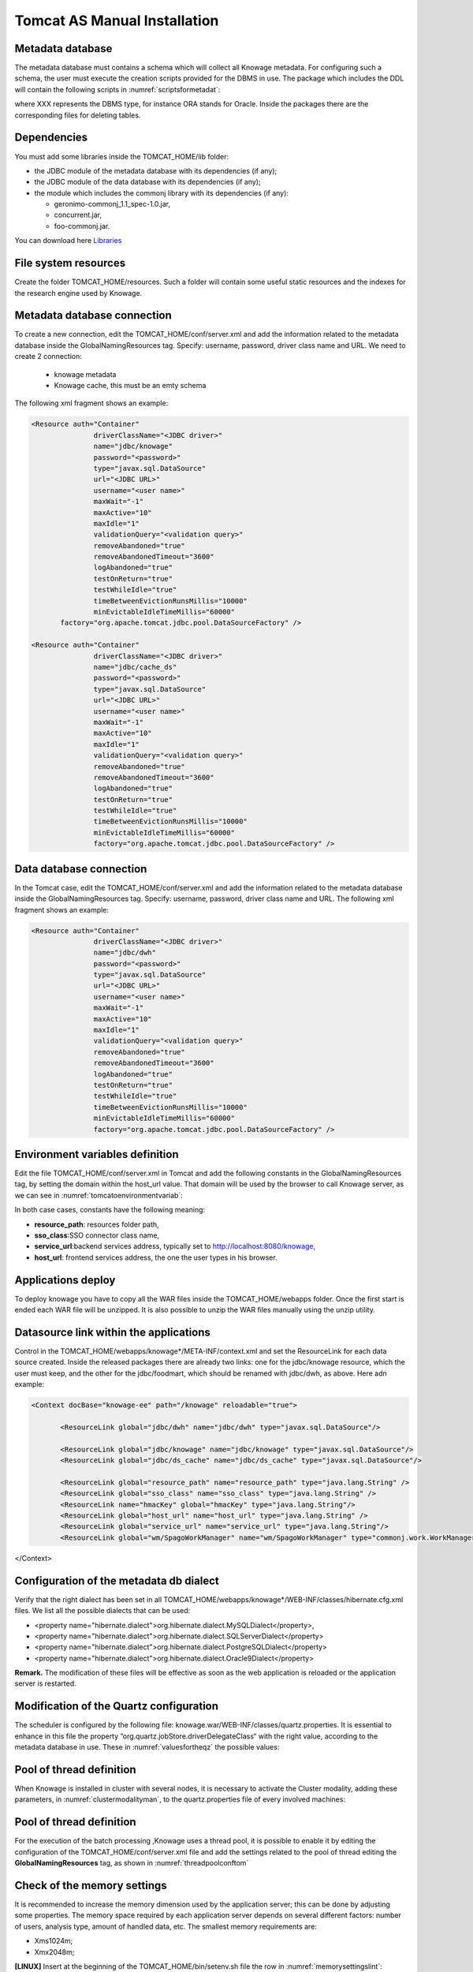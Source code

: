 

Tomcat AS Manual Installation
==========================

Metadata database
-------------------

The metadata database must contains a schema which will collect all Knowage metadata. For configuring such a schema, the user must execute the creation scripts provided for the DBMS in use. The package which includes the DDL will contain the following scripts in :numref:`scriptsformetadat`:

.. _scriptsformetadat:
.. code-block:: bash
        :linenos:
        :caption: Scripts for metadata schema.
 
        XXX_create.sql                                            
        XXX_create_quartz_schema.sql

where XXX represents the DBMS type, for instance ORA stands for Oracle. Inside the packages there are the corresponding files for deleting tables.

Dependencies
-------------------
You must add some libraries inside the TOMCAT_HOME/lib folder:

-  the JDBC module of the metadata database with its dependencies (if any);
-  the JDBC module of the data database with its dependencies (if any);
-  the module which includes the commonj library with its dependencies (if any):

   -  geronimo-commonj_1.1_spec-1.0.jar,
   -  concurrent.jar,
   -  foo-commonj.jar.
   
You can download here `Libraries <media/lib.zip>`_




File system resources
---------------------

Create the folder TOMCAT_HOME/resources. Such a folder will contain some useful static resources and the indexes for the research engine used by Knowage.



Metadata database connection
----------------------------
To create a new connection, edit the TOMCAT_HOME/conf/server.xml and add the information related to the metadata database inside the GlobalNamingResources tag. Specify: username, password, driver class name and URL. 
We need to create 2 connection:
   - knowage metadata 
   - Knowage cache, this must be an emty schema

The following xml fragment shows an example:

.. code-block:: xml

 <Resource auth="Container" 
		driverClassName="<JDBC driver>" 
		name="jdbc/knowage"
		password="<password>" 
		type="javax.sql.DataSource" 
		url="<JDBC URL>" 
		username="<user name>"
		maxWait="-1" 
		maxActive="10" 
		maxIdle="1" 
		validationQuery="<validation query>" 
		removeAbandoned="true" 
		removeAbandonedTimeout="3600" 
		logAbandoned="true" 
		testOnReturn="true" 
		testWhileIdle="true" 
		timeBetweenEvictionRunsMillis="10000" 
		minEvictableIdleTimeMillis="60000" 
	factory="org.apache.tomcat.jdbc.pool.DataSourceFactory" />   

 <Resource auth="Container" 
		driverClassName="<JDBC driver>" 
		name="jdbc/cache_ds"
		password="<password>" 
		type="javax.sql.DataSource" 
		url="<JDBC URL>" 
		username="<user name>"
		maxWait="-1" 
		maxActive="10" 
		maxIdle="1" 
		validationQuery="<validation query>" 
		removeAbandoned="true" 
		removeAbandonedTimeout="3600" 
		logAbandoned="true" 
		testOnReturn="true" 
		testWhileIdle="true" 
		timeBetweenEvictionRunsMillis="10000" 
		minEvictableIdleTimeMillis="60000" 
		factory="org.apache.tomcat.jdbc.pool.DataSourceFactory" />

Data database connection
------------------------
In the Tomcat case, edit the TOMCAT_HOME/conf/server.xml and add the information related to the metadata database inside the GlobalNamingResources tag. Specify: username, password, driver class name and URL. 
The following xml fragment shows an example:

.. code-block:: xml

 <Resource auth="Container" 
		driverClassName="<JDBC driver>" 
		name="jdbc/dwh"
		password="<password>" 
		type="javax.sql.DataSource" 
		url="<JDBC URL>" 
		username="<user name>"
		maxWait="-1" 
		maxActive="10" 
		maxIdle="1" 
		validationQuery="<validation query>" 
		removeAbandoned="true" 
		removeAbandonedTimeout="3600" 
		logAbandoned="true" 
		testOnReturn="true" 
		testWhileIdle="true" 
		timeBetweenEvictionRunsMillis="10000" 
		minEvictableIdleTimeMillis="60000" 
		factory="org.apache.tomcat.jdbc.pool.DataSourceFactory" />


Environment variables definition
--------------------------------
Edit the file TOMCAT_HOME/conf/server.xml in Tomcat and add the following constants in the GlobalNamingResources tag, by setting the domain within the host_url value. That domain will be used by the browser to call Knowage server, as we can see in :numref:`tomcatoenvironmentvariab`:

.. _tomcatoenvironmentvariab:
.. code-block:: xml
        :linenos:
        :caption: Tomcat environment variables configuration.

        <Environment name="resource_path" type="java.lang.String" value="${catalina.home}/resources"/>                 
                                                                                                                
        <Environment name="sso_class" type="java.lang.String" value="it.eng.spagobi.services.common.FakeSsoService"/> 
                                                                                                                
        <Environment name="service_url" type="java.lang.String" value="http://localhost:8080/knowage"/>               
                                                                                                                
        <Environment name="host_url" type="java.lang.String" value="<server URL which is hosting knowage>"/>            

In both case cases, constants have the following meaning:

- **resource\ \_\ path**: resources folder path,
- **sso_class**:SSO connector class name,
- **service\ \_\ url**:backend services address, typically set to `http://localhost:8080/knowage, <http://localhost:8080/knowage>`__
- **host\_\ url**: frontend services address, the one the user types in his browser.

Applications deploy
-------------------
To deploy knowage you have to copy all the WAR files inside the TOMCAT_HOME/webapps folder. 
Once the first start is ended each WAR file will be unzipped. It is also possible to unzip the WAR files manually using the unzip utility.


Datasource link within the applications
---------------------------------------
Control in the TOMCAT_HOME/webapps/knowage*/META-INF/context.xml and set the ResourceLink for each data source created. 
Inside the released packages there are already two links: one for the jdbc/knowage resource, which the user must keep, and the other for the jdbc/foodmart, which should be renamed with jdbc/dwh, as above.
Here adn example:

.. code-block:: xml

 <Context docBase="knowage-ee" path="/knowage" reloadable="true">
        
	<ResourceLink global="jdbc/dwh" name="jdbc/dwh" type="javax.sql.DataSource"/>
        
	<ResourceLink global="jdbc/knowage" name="jdbc/knowage" type="javax.sql.DataSource"/>
        <ResourceLink global="jdbc/ds_cache" name="jdbc/ds_cache" type="javax.sql.DataSource"/>
	
        <ResourceLink global="resource_path" name="resource_path" type="java.lang.String" />
        <ResourceLink global="sso_class" name="sso_class" type="java.lang.String" />
        <ResourceLink name="hmacKey" global="hmacKey" type="java.lang.String"/>
        <ResourceLink global="host_url" name="host_url" type="java.lang.String" />
        <ResourceLink global="service_url" name="service_url" type="java.lang.String"/>
        <ResourceLink global="wm/SpagoWorkManager" name="wm/SpagoWorkManager" type="commonj.work.WorkManager" />
</Context>



Configuration of the metadata db dialect
----------------------------------------
Verify that the right dialect has been set in all TOMCAT_HOME/webapps/knowage*/WEB-INF/classes/hibernate.cfg.xml files. We list all the possible dialects that can be used:

-  <property name="hibernate.dialect">org.hibernate.dialect.MySQLDialect</property>,
-  <property name="hibernate.dialect">org.hibernate.dialect.SQLServerDialect</property>
-  <property name="hibernate.dialect">org.hibernate.dialect.PostgreSQLDialect</property>
-  <property name="hibernate.dialect">org.hibernate.dialect.Oracle9Dialect</property>


**Remark.** The modification of these files will be effective as soon as the web application is reloaded or the application server is restarted.

Modification of the Quartz configuration
----------------------------------------
The scheduler is configured by the following file: knowage.war/WEB-INF/classes/quartz.properties. It is essential to enhance in this file the property ”org.quartz.jobStore.driverDelegateClass“ with the right value, according to the metadata database in use. These in :numref:`valuesfortheqz` the possible values:

.. _valuesfortheqz:
.. code-block:: bash
        :linenos:
        :caption: Values for the Quartz file.

 	# Hsqldb delegate class                                                                                
 	#org.quartz.jobStore.driverDelegateClass=org.quartz.impl.jdbcjobstore.HSQLDBDelegate          
 	# Mysql delegate class org.quartz.jobStore.driverDelegateClass=org.quartz.impl.jdbcjobstore.StdJDBCDelegate          
 	# Postgres delegate class                                                                     
 	#org.quartz.jobStore.driverDelegateClass=org.quartz.impl.jdbcjobstore.PostgreSQLDelegate      
 	# Oracle delegate class                                                                       
 	#org.quartz.jobStore.driverDelegateClass=org.quartz.impl.jdbcjobstore.oracle.OracleDelegate
	


Pool of thread definition
-------------------------

When Knowage is installed in cluster with several nodes, it is necessary to activate the Cluster modality, adding these parameters, in :numref:`clustermodalityman`, to the quartz.properties file of every involved machines:

.. _clustermodalityman:
.. code-block:: bash
        :linenos:
        :caption: Cluster modality manual activation.

 	org.quartz.jobStore.isClustered = true
 	org.quartz.jobStore.clusterCheckinInterval = 20000
 
	org.quartz.scheduler.instanceId = AUTO
 	org.quartz.scheduler.instanceName = RHECMClusteredSchedule

Pool of thread definition
-------------------------

For the execution of the batch processing ,Knowage uses a thread pool, it is possible to enable it by editing the configuration of the TOMCAT_HOME/conf/server.xml file and add the settings related to the pool of thread editing the **GlobalNamingResources** tag, as shown in :numref:`threadpoolconftom`

.. _threadpoolconftom:
.. code-block:: xml
        :linenos:
        :caption: Thread of pool configuration for Tomcat.

 	<Resource auth="Container" factory="de.myfoo.commonj.work.FooWorkManagerFactory" maxThreads="5" name="wm/SpagoWorkManager" type="commonj.work.WorkManager"/> 


Check of the memory settings
----------------------------

It is recommended to increase the memory dimension used by the application server; this can be done by adjusting some properties. The memory space required by each application server depends on several different factors: number of users, analysis type, amount of handled data, etc. The smallest memory requirements are:

-  Xms1024m;
-  Xmx2048m;

**[LINUX]** Insert at the beginning of the TOMCAT_HOME/bin/setenv.sh file the row in :numref:`memorysettingslint`:

.. _memorysettingslint:
.. code-block:: bash
        :linenos:
        :caption: Memory settings for Tomcat in Linux environment.

	export JAVA_OPTS="$JAVA_OPTS -Xms1024m -Xmx2048m -XX:MaxPermSize=512m" 


**[WIN]** Insert at the beginning of the TOMCAT_HOME/bin/setenv.bat file the row in :numref:`memorysettingswindt`:

.. _memorysettingswindt:
.. code-block:: bash
        :linenos:
        :caption: Memory settings for Tomcat in Windows environment.

	set JAVA_OPTS= %JAVA_OPTS% -Xms1024m Xmx2048m -XX:MaxPermSize=512m

If one uses Tomcat as a service it is important to modify those settings through the GUI. For that we refer to the documents available on the web page  http://www.apache.org/ 

LOG files
---------

It is necessary to arrange a folder where Knowage and its analytical engines can store their respective log files. From now on, we will call LOG_DIR such folder and LOG_DIR_PATH the path that leads to it. This path is configured in file log4j.properties located inside the *\\*\ WEB-INF\ *\\*\ classes\ *\\* available in each web application.
In short, to configure the Knowage log folder the user must execute the following steps:

- create the LOG_DIR folder on all cluster nodes on which it is intended to deploy Knowage Server and/or one of its analytical engines. The LOG_DIR_PATH string must be the same for every node;

- **[LINUX]** verify that Knowage has write permissions on this folder; set the property :`log4j.appender.knowage.File` inside the WEB-INF/classes/log4j.properties Knowage file to LOG_DIR_PATH/knowage.log;

- set the property :`log4j.appender.knowageXXXXXEngine.File` inside the :`WEB-INF/classes/log4j.properties` file of each engine to LOG_DIR_PATH/knwoageXXXXXEngine.log;
- only for the Birt Engine, to set the property logDirectory inside the WEB-INF/classes/BirtLogConfig.properties file of the knowagebirtreportengine application toLOG\ :`\_`\ DIR\ :`\_`\ PATH.


server-config.wsdd tests
------------------------
In Knowage server the core and its analytical engines exchange information through some SOAP services. Those services can send/receive attached files: those files are temporarely stored in a folder that is configured in the knowage/WEB-INF/server-config.wsdd file. The :numref:`confofthefl` shows the syntax.

.. _confofthefl:
.. code-block:: bash
        :linenos:
        :caption: Configuration of the files.

	<parameter name="attachments.Directory" value="../attachments"/>

Obviously it is possible to modify the folder path, but the user who starts the application server is required to have indeed write permissions in the configured folder.
